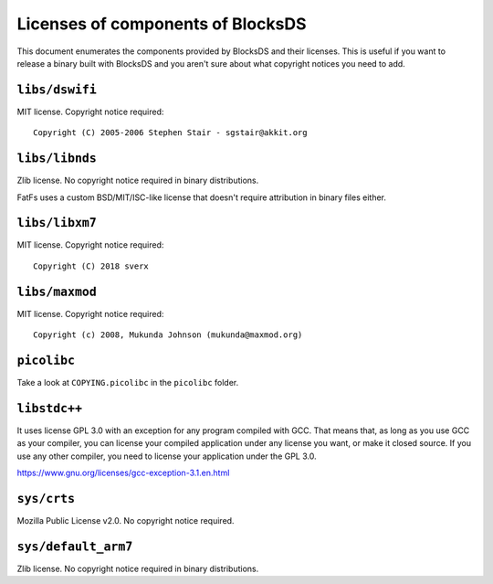 ##################################
Licenses of components of BlocksDS
##################################

This document enumerates the components provided by BlocksDS and their licenses.
This is useful if you want to release a binary built with BlocksDS and you
aren't sure about what copyright notices you need to add.

``libs/dswifi``
===============

MIT license. Copyright notice required:

::

    Copyright (C) 2005-2006 Stephen Stair - sgstair@akkit.org

``libs/libnds``
===============

Zlib license. No copyright notice required in binary distributions.

FatFs uses a custom BSD/MIT/ISC-like license that doesn't require attribution in
binary files either.

``libs/libxm7``
===============

MIT license. Copyright notice required:

::

    Copyright (C) 2018 sverx

``libs/maxmod``
===============

MIT license. Copyright notice required:

::

    Copyright (c) 2008, Mukunda Johnson (mukunda@maxmod.org)

``picolibc``
============

Take a look at ``COPYING.picolibc`` in the ``picolibc`` folder.

``libstdc++``
=============

It uses license GPL 3.0 with an exception for any program compiled with GCC.
That means that, as long as you use GCC as your compiler, you can license your
compiled application under any license you want, or make it closed source. If
you use any other compiler, you need to license your application under the
GPL 3.0.

https://www.gnu.org/licenses/gcc-exception-3.1.en.html

``sys/crts``
============

Mozilla Public License v2.0. No copyright notice required.

``sys/default_arm7``
====================

Zlib license. No copyright notice required in binary distributions.
